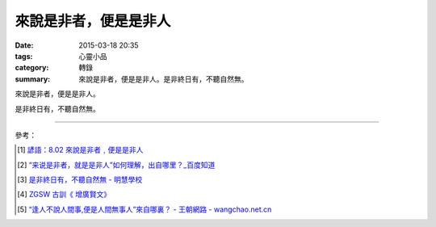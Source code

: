 來說是非者，便是是非人
######################

:date: 2015-03-18 20:35
:tags: 心靈小品
:category: 轉錄
:summary: 來說是非者，便是是非人。是非終日有，不聽自然無。


來說是非者，便是是非人。

是非終日有，不聽自然無。

----

參考：

.. [1] `諺語：8.02 來說是非者﹐便是是非人 <http://www.sutrapearls.org/proverbs/pr08/pr08_02.htm>`_

.. [2] `“来说是非者，就是是非人”如何理解，出自哪里？_百度知道 <http://zhidao.baidu.com/question/72947346.html>`_

.. [3] `是非終日有，不聽自然無 - 明慧學校 <http://www.minghui-school.org/school/article/2009/3/2/76328.html>`_

.. [4] `ZGSW 古訓《 增廣賢文》 <http://www.chinapage.com/quote/zgswbig5.html>`_

.. [5] `“逢人不說人間事,便是人間無事人”來自哪裏？ - 王朝網路 - wangchao.net.cn <http://tc.wangchao.net.cn/zhidao/detail_4365772.html>`_

